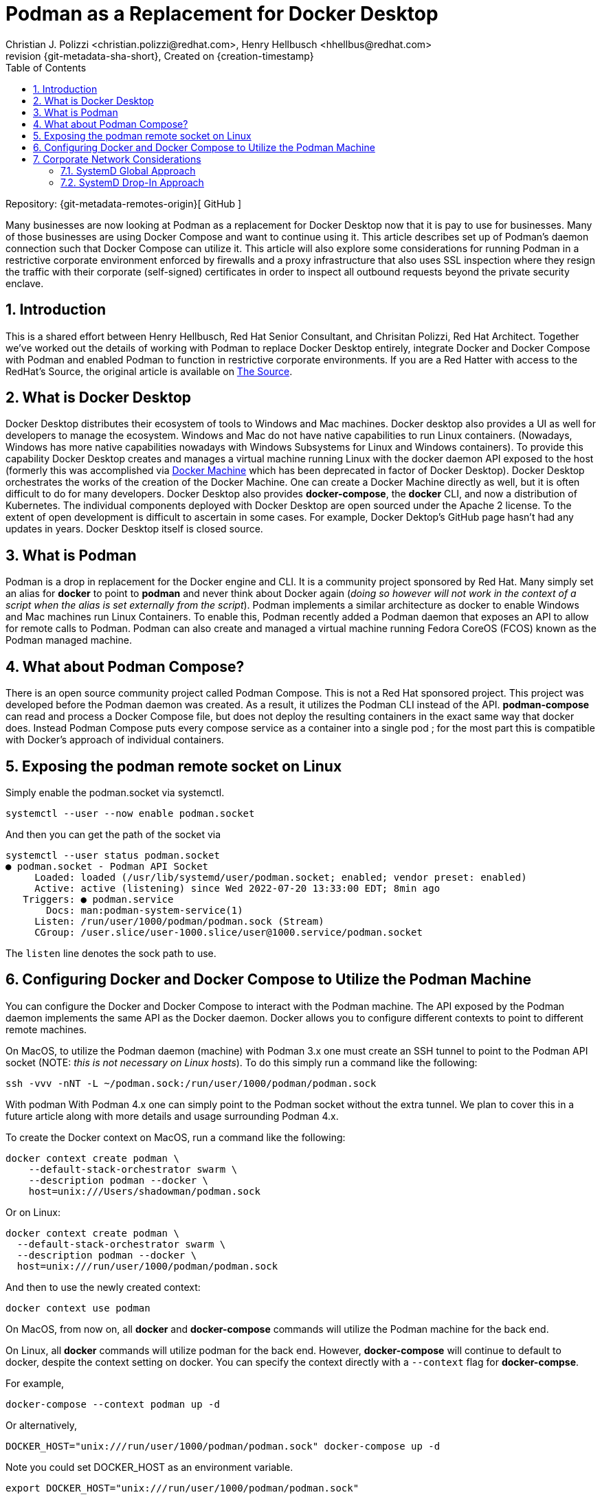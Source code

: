 {title}
=======
=======
Created on {creation-timestamp}
:doctype: article
:title: Podman as a Replacement for Docker Desktop
:author: Christian J. Polizzi <christian.polizzi@redhat.com>, Henry Hellbusch <hhellbus@redhat.com>
:last-update-label: Last updated: 
:version-label: Revision
:revnumber: {git-metadata-sha-short}
:setanchors:
:docinfo: shared
:data-uri:
:toc: left
:toclevels: 4
:sectanchors:
:sectnums:
:chapter-label:
:listing-caption: Listing
:icons: font
:source-highlighter: rouge
:stylesheet: style.css
:stylesdir: styles

ifdef::env-github[]
:tip-caption: :bulb:
:note-caption: :information_source:
:important-caption: :heavy_exclamation_mark:
:caution-caption: :fire:
:warning-caption: :warning:
endif::[]

toc::[]

Repository: {git-metadata-remotes-origin}[
GitHub
]

Many businesses are now looking at Podman as a replacement for Docker Desktop now that it is pay to use for businesses.  Many
of those businesses are using Docker Compose and want to continue using it.  This article describes set up of Podman's
daemon connection such that Docker Compose can utilize it. This article will also explore some considerations for
running Podman in a restrictive corporate environment enforced by firewalls and a proxy infrastructure that also uses
SSL inspection where they resign the traffic with their corporate (self-signed) certificates in order to inspect all
outbound requests beyond the private security enclave.


== Introduction

This is a shared effort between Henry Hellbusch, Red Hat Senior Consultant, and Chrisitan Polizzi, Red Hat Architect.  Together we've
worked out the details of working with Podman to replace Docker Desktop entirely, integrate Docker and Docker Compose with
Podman and enabled Podman to function in restrictive corporate environments. If you are a Red Hatter with access to the RedHat's Source, 
the original article is available on 
https://source.redhat.com/personal_blogs/wip_podman_as_replacement_for_docker_desktop_docker_compose[The Source].


== What is Docker Desktop

Docker Desktop distributes their ecosystem of tools to Windows and Mac machines.  Docker desktop also provides a UI as
well for developers to manage the ecosystem. Windows and Mac do not have native capabilities to run Linux containers.
(Nowadays, Windows has more native capabilities nowadays with Windows Subsystems for Linux and Windows containers). To
provide this capability Docker Desktop creates and manages a virtual machine running Linux with the docker daemon API
exposed to the host (formerly this was accomplished via https://docs.docker.com/machine/[Docker Machine] which has been
deprecated in factor of Docker Desktop).  Docker Desktop orchestrates the works of the creation of the Docker Machine.
One can create a Docker Machine directly as well, but it is often difficult to do for many developers. Docker Desktop
also provides *docker-compose*, the *docker* CLI, and now a distribution of Kubernetes.  The individual components
deployed with Docker Desktop are open sourced under the Apache 2 license. To the extent of open development is difficult
to ascertain in some cases. For example, Docker Dektop's GitHub page hasn't had any updates in years.  Docker Desktop
itself is closed source.


== What is Podman

Podman is a drop in replacement for the Docker engine and CLI.  It is  a community project sponsored by Red Hat.  Many
simply set an alias for *docker* to point to *podman* and never think about Docker again (_doing so however will not
work in the context of a script when the alias is set externally from the script_).  Podman implements a similar
architecture as docker to enable Windows and Mac machines run Linux Containers.  To enable this, Podman recently added a
Podman daemon that exposes an API to allow for remote calls to Podman.  Podman can also create and managed a virtual
machine running Fedora CoreOS (FCOS) known as the Podman managed machine.


== What about Podman Compose?

There is an open source community project called Podman Compose. This is not a Red Hat sponsored project. This project
was developed before the Podman daemon was created.  As a result, it utilizes the Podman CLI instead of the API.
*podman-compose* can read and process a Docker Compose file, but does not deploy the resulting containers in the exact
same way that docker does.  Instead Podman Compose puts every compose service as a container into a single pod ; for the
most part this is compatible with Docker's approach of individual containers.


== Exposing the podman remote socket on Linux

Simply enable the podman.socket via systemctl.

[source,bash]
----
systemctl --user --now enable podman.socket
----

And then you can get the path of the socket via 

[source,bash]
----
systemctl --user status podman.socket       
● podman.socket - Podman API Socket
     Loaded: loaded (/usr/lib/systemd/user/podman.socket; enabled; vendor preset: enabled)
     Active: active (listening) since Wed 2022-07-20 13:33:00 EDT; 8min ago
   Triggers: ● podman.service
       Docs: man:podman-system-service(1)
     Listen: /run/user/1000/podman/podman.sock (Stream)
     CGroup: /user.slice/user-1000.slice/user@1000.service/podman.socket
----

The `listen` line denotes the sock path to use.  

== Configuring Docker and Docker Compose to Utilize the Podman Machine

You can configure the Docker and Docker Compose to interact with the Podman machine. The API exposed by the Podman
daemon implements the same API as the Docker daemon.  Docker allows you to configure different contexts to point to
different remote machines.  

On MacOS, to utilize the Podman daemon (machine) with Podman 3.x one must create an SSH tunnel to
point to the Podman API socket (NOTE: _this is not necessary on Linux hosts_). To do this simply run a command like the
following:

[source,bash]
----
ssh -vvv -nNT -L ~/podman.sock:/run/user/1000/podman/podman.sock
----

With podman With Podman 4.x one can simply point to the Podman socket without the extra tunnel.  We plan to cover this in a
future article along with more details and usage surrounding Podman 4.x.

To create the Docker context on MacOS, run a command like the following:

[source,bash]
----
docker context create podman \
    --default-stack-orchestrator swarm \
    --description podman --docker \
    host=unix:///Users/shadowman/podman.sock
----

Or on Linux:

[source,bash]
----
docker context create podman \
  --default-stack-orchestrator swarm \
  --description podman --docker \
  host=unix:///run/user/1000/podman/podman.sock
----

And then to use the newly created context:
[source,bash]
----
docker context use podman
----

On MacOS, from now on, all *docker* and *docker-compose* commands will utilize the Podman machine for the back end.

On Linux, all *docker* commands will utilize podman for the back end. However, *docker-compose* will continue to 
default to docker, despite the context setting on docker.  You can specify the context directly with a `--context`
flag for *docker-compse*.

For example,

[source,bash]
----
docker-compose ‐‐context podman up -d
----

Or alternatively,

[source,bash]
----
DOCKER_HOST="unix:///run/user/1000/podman/podman.sock" docker-compose up -d
----

Note you could set DOCKER_HOST as an environment variable.

[source,bash]
----
export DOCKER_HOST="unix:///run/user/1000/podman/podman.sock"
----

== Corporate Network Considerations

All corporations internal (private) networks are secured with various firewalls,
inspection solutions and intrusion detection and prevention solutions.  Almost all of them require all externally bound
network requests to pass through an internally facing proxy infrastructure (e.g., to access web resources beyond the
security enclave of the corporate private network).  Many also incorporate into their proxy infrastructures SSL
inspection which more often than not is implemented by re-signing SSL traffic with the certificate(s) that the
corporation controls and publishes.  Many times these certificates are typically self-signed and the client machines are
configured to trust this self signed certification.  In order to allow Podman to access external resources (e.g.,
external image registries) through such a proxy, one must teach Podman in the managed machine which proxy to use and if
SSL inspection is in play then we must also ensure that these certificate(s) used to re-sign the SSL traffic are trusted
as well.

It is entirely possible to configure the Podman managed VM, because this where the configuration needs to happen, how to
use both a proxy and a proxy that uses SSL inspection.  Normally we we would leveage SystemD drop-in unit files but this
does not work Podman.  Thus our only recourse in environments that require to route external requests via a proxy must
be done, unfortunately, globally via SystemD.

=== SystemD Global Approach

[NOTE]
====
It should be noted that this approach will affect every single SystemD service.
====

First, we create the following file *10-default-env.conf*:

[source,ini]
.10-default-env.conf
----
[Manager]
DefaultEnvironment="HTTP_PROXY=http://proxy.example.com:8080"
DefaultEnvironment="HTTPS_PROXY=http://proxy.example.com:8080"
DefaultEnvironment="NO_PROXY=.example.com,localhost,127.0.0.1,0.0.0.0,::1"

DefaultEnvironment="http_proxy=http://proxy.example.com:8080"
DefaultEnvironment="https_proxy=http://proxy.example.com:8080"
DefaultEnvironment="no_proxy=.example.com,localhost,127.0.0.1,0.0.0.0,::1"
----

Next we add this to SystemD:
[source,bash]
----
sudo install -o root -g root -m 0755 -d /etc/systemd/system.conf.d
sudo install -o root -g root -m 0644 10-default-env.conf /etc/systemd/system.conf.d
----

If the proxy to be used performs active SSL inspection then the relevant certificates must be provisioned at the system
level (e.g., globally):

[source,bash]
----
sudo install -o root -g root -m 0644 *.crt /etc/pki/ca-trust/source/anchors
sudo update-ca-trust
----

Finally we reboot because there is no way to have SystemD reload the default environment:

[source,bash]
----
sudo systemctl reboot
----

=== SystemD Drop-In Approach

As previously mentioned Podman cannot be configured to use a proxy at all via SystemD unit files. Because if it could we
could add a SystemD drop-in for the Podman service.  It is unfortunate that Podman does not respect this because the
SystemD drop-in mechanism is rather elegant.  For a moment, let us entertain the thought of: "What if Podman did respect
SystemD properly?"  If this were the case it is really rather straight forward.

We would first create the drop-in unit file *podman.conf*:

[source,ini]
.podman.conf
----
[Service]
EnvironmentFile=/etc/proxy.env
----

We would then add this drop-in to SystemD (the SystemD drop in  ensures that this will affect only the configured
service and allows us to augment or override the main unit file, without touching the main unit file at all):

[source,bash]
----
sudo install -o root -g root -m 0755 -d /etc/systemd/system/podman.service.d
sudo install -o root -g root -m 0644 podman.conf /etc/systemd/system/podman.service.d
----

Then we would create the file that defines the environment variables as *proxy.env*:

[source,bash]
.proxy.env
----
HTTP_PROXY=http://proxy.example.com:8080
HTTPS_PROXY=http://proxy.example.com:8080
NO_PROXY=.example.com,localhost,127.0.0.1,0.0.0.0,::1
http_proxy=http://proxy.example.com:8080
https_proxy=http://proxy.example.com:8080
no_proxy=.example.com,localhost,127.0.0.1,0.0.0.0,::1
----

Next we would make this available in the expected location on the file system and restart the Podman service:

[source,bash]
----
sudo install -o root -g root -m 0644 proxy.env /etc/proxy.env
sudo systemctl daemon-reload
sudo systemctl restart podman.service
----

Elegant, we know.

